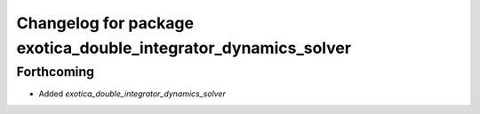^^^^^^^^^^^^^^^^^^^^^^^^^^^^^^^^^^^^^^^^^^^^^^^^^^^^^^^^^^^^^^^
Changelog for package exotica_double_integrator_dynamics_solver
^^^^^^^^^^^^^^^^^^^^^^^^^^^^^^^^^^^^^^^^^^^^^^^^^^^^^^^^^^^^^^^

Forthcoming
-----------
* Added `exotica_double_integrator_dynamics_solver`
